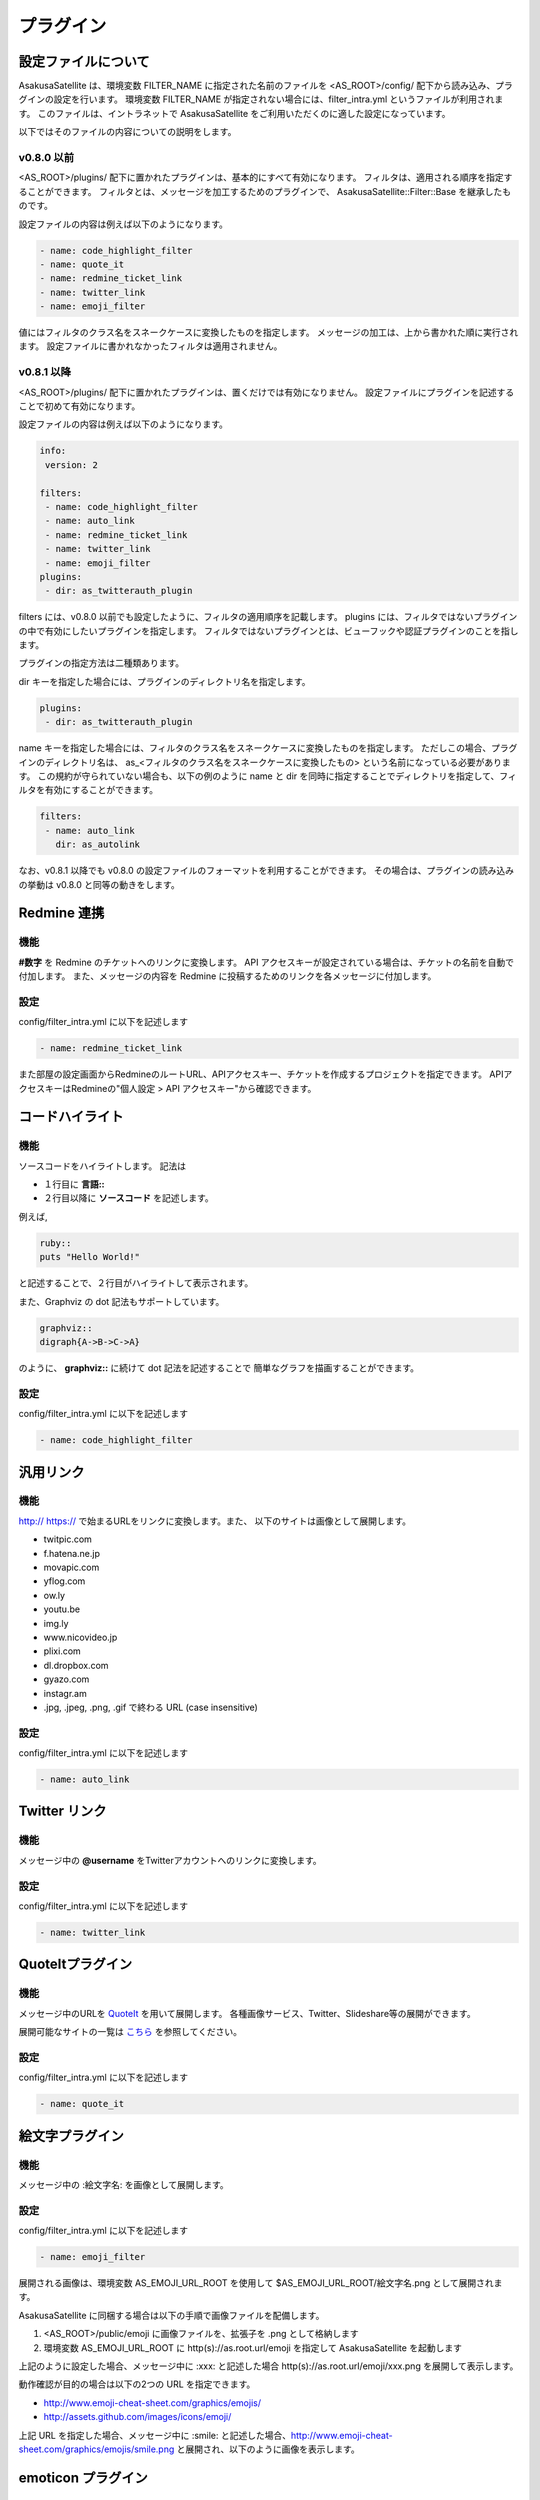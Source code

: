 プラグイン
=======================
設定ファイルについて
-----------------------

AsakusaSatellite は、環境変数 FILTER_NAME に指定された名前のファイルを
<AS_ROOT>/config/ 配下から読み込み、プラグインの設定を行います。
環境変数 FILTER_NAME が指定されない場合には、filter_intra.yml というファイルが利用されます。
このファイルは、イントラネットで
AsakusaSatellite をご利用いただくのに適した設定になっています。

以下ではそのファイルの内容についての説明をします。

v0.8.0 以前
^^^^^^^^^^^^^^^^^^^^^^^

<AS_ROOT>/plugins/ 配下に置かれたプラグインは、基本的にすべて有効になります。
フィルタは、適用される順序を指定することができます。
フィルタとは、メッセージを加工するためのプラグインで、
AsakusaSatellite::Filter::Base を継承したものです。

設定ファイルの内容は例えば以下のようになります。

.. code-block:: ruby

  - name: code_highlight_filter
  - name: quote_it
  - name: redmine_ticket_link
  - name: twitter_link
  - name: emoji_filter

値にはフィルタのクラス名をスネークケースに変換したものを指定します。
メッセージの加工は、上から書かれた順に実行されます。
設定ファイルに書かれなかったフィルタは適用されません。

v0.8.1 以降
^^^^^^^^^^^^^^^^^^^^^^^
<AS_ROOT>/plugins/ 配下に置かれたプラグインは、置くだけでは有効になりません。
設定ファイルにプラグインを記述することで初めて有効になります。

設定ファイルの内容は例えば以下のようになります。

.. code-block:: ruby

  info:
   version: 2

  filters:
   - name: code_highlight_filter
   - name: auto_link
   - name: redmine_ticket_link
   - name: twitter_link
   - name: emoji_filter
  plugins:
   - dir: as_twitterauth_plugin

filters には、v0.8.0 以前でも設定したように、フィルタの適用順序を記載します。
plugins には、フィルタではないプラグインの中で有効にしたいプラグインを指定します。
フィルタではないプラグインとは、ビューフックや認証プラグインのことを指します。

プラグインの指定方法は二種類あります。

dir キーを指定した場合には、プラグインのディレクトリ名を指定します。

.. code-block:: ruby

  plugins:
   - dir: as_twitterauth_plugin

name キーを指定した場合には、フィルタのクラス名をスネークケースに変換したものを指定します。
ただしこの場合、プラグインのディレクトリ名は、
as_<フィルタのクラス名をスネークケースに変換したもの> という名前になっている必要があります。
この規約が守られていない場合も、以下の例のように name と dir を同時に指定することでディレクトリを指定して、フィルタを有効にすることができます。

.. code-block:: ruby

  filters:
   - name: auto_link
     dir: as_autolink

なお、v0.8.1 以降でも v0.8.0 の設定ファイルのフォーマットを利用することができます。
その場合は、プラグインの読み込みの挙動は v0.8.0 と同等の動きをします。

Redmine 連携
-----------------------
機能
^^^^^^^^^^^^^^^^^^^^^^^
**#数字** を Redmine のチケットへのリンクに変換します。
API アクセスキーが設定されている場合は、チケットの名前を自動で付加します。
また、メッセージの内容を Redmine に投稿するためのリンクを各メッセージに付加します。

設定
^^^^^^^^^^^^^^^^^^^^^^^
config/filter\_intra.yml に以下を記述します

.. code-block:: ruby

  - name: redmine_ticket_link

また部屋の設定画面からRedmineのルートURL、APIアクセスキー、チケットを作成するプロジェクトを指定できます。
APIアクセスキーはRedmineの"個人設定 > API アクセスキー"から確認できます。

.. image:: images/redmine_config.png

.. _graphviz:

コードハイライト
-----------------------
機能
^^^^^^^^^^^^^^^^^^^^^^^
ソースコードをハイライトします。
記法は

* １行目に **言語\:\:**
* ２行目以降に **ソースコード** を記述します。

例えば,

.. code-block:: ruby

  ruby::
  puts "Hello World!"

と記述することで、２行目がハイライトして表示されます。

また、Graphviz の dot 記法もサポートしています。

.. code-block:: ruby

  graphviz::
  digraph{A->B->C->A}

のように、 **graphviz::** に続けて dot 記法を記述することで
簡単なグラフを描画することができます。

設定
^^^^^^^^^^^^^^^^^^^^^^^
config/filter\_intra.yml に以下を記述します

.. code-block:: ruby

  - name: code_highlight_filter

汎用リンク
-----------------------
機能
^^^^^^^^^^^^^^^^^^^^^^^
http:// https:// で始まるURLをリンクに変換します。また、
以下のサイトは画像として展開します。

* twitpic.com
* f.hatena.ne.jp
* movapic.com
* yflog.com
* ow.ly
* youtu.be
* img.ly
* www.nicovideo.jp
* plixi.com
* dl.dropbox.com
* gyazo.com
* instagr.am
* .jpg, .jpeg, .png, .gif で終わる URL (case insensitive)

設定
^^^^^^^^^^^^^^^^^^^^^^^
config/filter\_intra.yml に以下を記述します

.. code-block:: ruby

  - name: auto_link

Twitter リンク
-----------------------
機能
^^^^^^^^^^^^^^^^^^^^^^^
メッセージ中の **@username** をTwitterアカウントへのリンクに変換します。

設定
^^^^^^^^^^^^^^^^^^^^^^^
config/filter\_intra.yml に以下を記述します

.. code-block:: ruby

  - name: twitter_link

.. _localauth:

QuoteItプラグイン
------------------------------
機能
^^^^^^^^^^^^^^^^^^^^^^^
メッセージ中のURLを `QuoteIt <http://quoteit.heroku.com>`_ を用いて展開します。
各種画像サービス、Twitter、Slideshare等の展開ができます。

展開可能なサイトの一覧は `こちら <http://quoteit.heroku.com/plugins>`_ を参照してください。

設定
^^^^^^^^^^^^^^^^^^^^^^^
config/filter\_intra.yml に以下を記述します

.. code-block:: ruby

  - name: quote_it

絵文字プラグイン
-----------------------------

機能
^^^^^^^^^^^^^^^^^^^^^^^
メッセージ中の :絵文字名: を画像として展開します。

設定
^^^^^^^^^^^^^^^^^^^^^^^
config/filter\_intra.yml に以下を記述します

.. code-block:: ruby

  - name: emoji_filter

展開される画像は、環境変数 AS_EMOJI_URL_ROOT を使用して $AS_EMOJI_URL_ROOT/絵文字名.png として展開されます。

AsakusaSatellite に同梱する場合は以下の手順で画像ファイルを配備します。

1. <AS_ROOT>/public/emoji に画像ファイルを、拡張子を .png として格納します
2. 環境変数 AS_EMOJI_URL_ROOT に http(s)://as.root.url/emoji を指定して AsakusaSatellite を起動します

上記のように設定した場合、メッセージ中に :xxx: と記述した場合 http(s)://as.root.url/emoji/xxx.png を展開して表示します。

動作確認が目的の場合は以下の2つの URL を指定できます。

* http://www.emoji-cheat-sheet.com/graphics/emojis/
* http://assets.github.com/images/icons/emoji/

上記 URL を指定した場合、メッセージ中に :smile: と記述した場合、http://www.emoji-cheat-sheet.com/graphics/emojis/smile.png と展開され、以下のように画像を表示します。

.. image:: http://www.emoji-cheat-sheet.com/graphics/emojis/smile.png
   :width: 16px

emoticon プラグイン
-----------------------------

機能
^^^^^^^^^^^^^^^^^^^^^^^
ルールベースでメッセージの変換を定義し、画像として展開します。

設定
^^^^^^^^^^^^^^^^^^^^^^^
1. config/filter\_intra.yml に以下を記述します

.. code-block:: ruby

  - name: emoticon_filter

2. plugins/as_emoticon_filter/rule.yml を編集し、変換ルールを作成します。

3. <AS_ROOT>/public/emoticons に rule.yml で指定したファイル名で emiticon ファイルを保存します。

rule.yml は yaml 形式でキーにメッセージの変換対象、値に変換後に表示するファイル名を記述します。

例えば、rule.yml に

.. code-block:: ruby

  - (test): test.gif

と記述した場合は <AS_ROOT>/public/emoticons/test.gif に画像ファイルを保存し、メッセージ中に (test) と記述することで画像が展開されます。

CSS/Javascriptプラグイン
----------------------------

機能
^^^^^^^^^^^^^^^^^^^^^^^^^^^^
すべてのページに指定されたスタイルシート・Javascriptを挿入することで、簡単に機能拡張できるようにします。

設定
^^^^^^^^^^^^^^^^^^^^^^^^^^^^

config/filter\_intra.yml に以下を記述します

.. code-block:: ruby

  some mallowlabs code

使い方
^^^^^^^^^^^^^^^^^^^^^^^^^^^^

1. 各ページのフッターにある **AsaksuaSatellite** リンクをクリックします。

.. image:: images/about_link.png

2. 全体設定画面が表示されるので、スタイルシート・Javascriptを追加します。

.. image:: images/plugin_css_js.png

拡張例
^^^^^^^^^^^^^^^^^^^^^^^^^^^^

未読件数表示(https://gist.github.com/4189242)
    faviconにメッセージの未読件数を表示します。

ローカル認証
-----------------------
機能
^^^^^^^^^^^^^^^^^^^^^^^
AsakusaSatellite は Twitter の OAuth を用いて認証を行いますが、
本プラグインを有効にすると、ローカルのユーザリストを用いた認証に切り替えます。

設定
^^^^^^^^^^^^^^^^^^^^^^^
<AS_ROOT>/config/settings.yml に以下を記述します。(0.8.1 以降)
本設定を行うことにより、Twitter の OAuth による認証は無効になり、
ローカル認証が有効になります。

.. code-block:: ruby

  omniauth:
    provider: "local"

次に、ユーザリストにユーザを追加します。
ユーザリストは以下のファイルです。

  <AS_ROOT>/plugins/as_localauth_plugin/config/users.yml

内容は以下の形式です。

.. code-block:: ruby

  testuser1:
    screen_name: Test User1
    password: b444ac06613fc8d63795be9ad0beaf55011936ac
    profile_image_url: http://example.com/test1_user.png

ユーザリストは YAML 形式で記述します。

**testuser1 の部分** にはユーザ ID を記述します。

**screen_name** はユーザの表示名を記述します。

**password** にはパスワードの SHA-1 ハッシュを記述します。
SHA-1 ハッシュの生成は、以下のコマンドで行うことができます。

.. code-block:: sh

  $ ruby <AS_ROOT>/plugins/as_localauth_plugin/script/gen_sha1 <PASSWORD>

**profile_image_url** にはユーザのアイコンの URL を記述します。
データ URI スキームも指定することもできます。
testuser2 の例を参考にしてください。

Redmine API アクセスキー認証
--------------------------------
機能
^^^^^^^^^^^^^^^^^^^^^^^
AsakusaSatellite の認証を Redmine の API アクセスキーによる認証に切り替えます。

.. image:: images/as_redmineauth_plugin.png

設定
^^^^^^^^^^^^^^^^^^^^^^^
<AS_ROOT>/config/settings.yml に以下を記述します。(0.8.1 以降)

.. code-block:: ruby

  omniauth:
    provider: 'redmine'
    provider_args:
      - 'Redmine の URL'

使用方法
^^^^^^^^^^^^^^^^^^^^^^^
1. 「ログイン」リンクをクリックします。
2. 以下の情報を入力します
  * RedmineのAPIアクセスキー
  * AsakusaSatellite で使用するユーザ名
  * AsakusaSatellite で使用する画像の URL
3. ログインボタンをクリックします。

private な部屋に追加するときの注意点
^^^^^^^^^^^^^^^^^^^^^^^^^^^^^^^^^^^^^^^^^^^^^^^^^^^^^^
このプラグインで認証されたユーザは、ユーザ ID として Redmine のユーザの **メールアドレス** が保存されます。
したがって、private に設定された部屋にこのプラグインで認証されたユーザを追加する場合は、Redmine のユーザの **メールアドレス** を指定する必要があります。

.. _watage:

Watage プラグイン
------------------------------------------------------

機能
^^^^^^^^^^^^^^^^^^^^^^^^^^^^^^^^^^^^^^^^^^^^^^^^^^^^^^

`Watage <https://github.com/codefirst/watage>`_ を利用し、添付ファイルをDropboxなどのクラウドストレージ上に保存するようにします。

設定
^^^^^^^^^^^^^^^^^^^^^^^^^^^^^^^^^^^^^^^^^^^^^^^^^^^^^^

config/filter\_intra.yml に以下を記述します

.. code-block:: ruby

  some mallowlabs coool configure file format

token/secret tokenをWatageから取得した上で、config/settings.yml に以下を記述します。

.. code-block:: ruby

  attachment_policy: watage
  attachment_path: <WatageのURL(例: http://watage.examlpe.com/)>
  watage_token: <your watage token>
  watage_token_secret: <your watage token secret>

